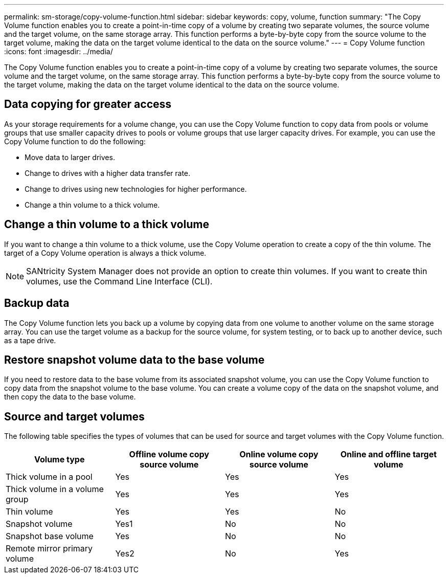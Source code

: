 ---
permalink: sm-storage/copy-volume-function.html
sidebar: sidebar
keywords: copy, volume, function
summary: "The Copy Volume function enables you to create a point-in-time copy of a volume by creating two separate volumes, the source volume and the target volume, on the same storage array. This function performs a byte-by-byte copy from the source volume to the target volume, making the data on the target volume identical to the data on the source volume."
---
= Copy Volume function
:icons: font
:imagesdir: ../media/

[.lead]
The Copy Volume function enables you to create a point-in-time copy of a volume by creating two separate volumes, the source volume and the target volume, on the same storage array. This function performs a byte-by-byte copy from the source volume to the target volume, making the data on the target volume identical to the data on the source volume.

== Data copying for greater access

As your storage requirements for a volume change, you can use the Copy Volume function to copy data from pools or volume groups that use smaller capacity drives to pools or volume groups that use larger capacity drives. For example, you can use the Copy Volume function to do the following:

* Move data to larger drives.
* Change to drives with a higher data transfer rate.
* Change to drives using new technologies for higher performance.
* Change a thin volume to a thick volume.

== Change a thin volume to a thick volume

If you want to change a thin volume to a thick volume, use the Copy Volume operation to create a copy of the thin volume. The target of a Copy Volume operation is always a thick volume.

[NOTE]
====
SANtricity System Manager does not provide an option to create thin volumes. If you want to create thin volumes, use the Command Line Interface (CLI).
====

== Backup data

The Copy Volume function lets you back up a volume by copying data from one volume to another volume on the same storage array. You can use the target volume as a backup for the source volume, for system testing, or to back up to another device, such as a tape drive.

== Restore snapshot volume data to the base volume

If you need to restore data to the base volume from its associated snapshot volume, you can use the Copy Volume function to copy data from the snapshot volume to the base volume. You can create a volume copy of the data on the snapshot volume, and then copy the data to the base volume.

== Source and target volumes

The following table specifies the types of volumes that can be used for source and target volumes with the Copy Volume function.

[cols="4*",options="header"]
|===
| Volume type| Offline volume copy source volume| Online volume copy source volume| Online and offline target volume
a|
Thick volume in a pool
a|
Yes
a|
Yes
a|
Yes
a|
Thick volume in a volume group
a|
Yes
a|
Yes
a|
Yes
a|
Thin volume
a|
Yes
a|
Yes
a|
No
a|
Snapshot volume
a|
Yes1
a|
No
a|
No
a|
Snapshot base volume
a|
Yes
a|
No
a|
No
a|
Remote mirror primary volume
a|
Yes2
a|
No
a|
Yes
a|
1You cannot use the snapshot volume copy until after the online copy operation completes.

2If the source volume is a primary volume, the capacity of the target volume must be equal to or greater than the usable capacity of the source volume.

|===
